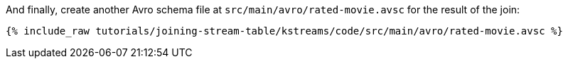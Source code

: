 And finally, create another Avro schema file at `src/main/avro/rated-movie.avsc` for the result of the join:

+++++
<pre class="snippet"><code class="avro">{% include_raw tutorials/joining-stream-table/kstreams/code/src/main/avro/rated-movie.avsc %}</code></pre>
+++++
